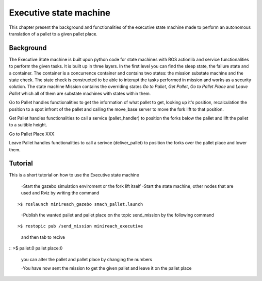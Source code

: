 Executive state machine
=======================

This chapter present the background and functionalities of the executive state machine made to perform an autonomous translation of a pallet to a given pallet place.

Background
----------
The Executive State machine is built upon python code for state machines with ROS actionlib and service functionalities to perform the given tasks. It is built up in three layers. In the first level you can find the sleep state, the failure state and a container. The container is a concurrence container and contains two states: the mission substate machine and the state check. The state check is constructed to be able to interupt the tasks performed in mission and works as a security solution. The state machine Mission contains the overriding states *Go to Pallet*, *Get Pallet*, *Go to Pallet Place* and *Leave Pallet* which all of them are substate machines with states within them.

Go to Pallet handles functionalities to get the information of what pallet to get, looking up it's position, recalculation the position to a spot infront of the pallet and calling the move_base server to move the fork lift to that position. 

Get Pallet handles functionalities to call a service (pallet_handler) to position the forks below the pallet and lift the pallet to a suitible height.

Go to Pallet Place XXX

Leave Pallet handles functionalities to call a serivce (deliver_pallet) to position the forks over the pallet place and lower them.


Tutorial
--------
This is a short tutorial on how to use the Executive state machine

    -Start the gazebo simulation enviroment or the fork lift itself
    -Start the state machine, other nodes that are used and Rviz by writing the command

::

>$ roslaunch minireach_gazebo smach_pallet.launch



    -Publish the wanted pallet and pallet place on the topic send_mission by the following command

::

>$ rostopic pub /send_mission minireach_executive

    and then tab to recive

::
>$ pallet:0 pallet place:0

    you can alter the pallet and pallet place by changing the numbers

    -You have now sent the mission to get the given pallet and leave it on the pallet place




